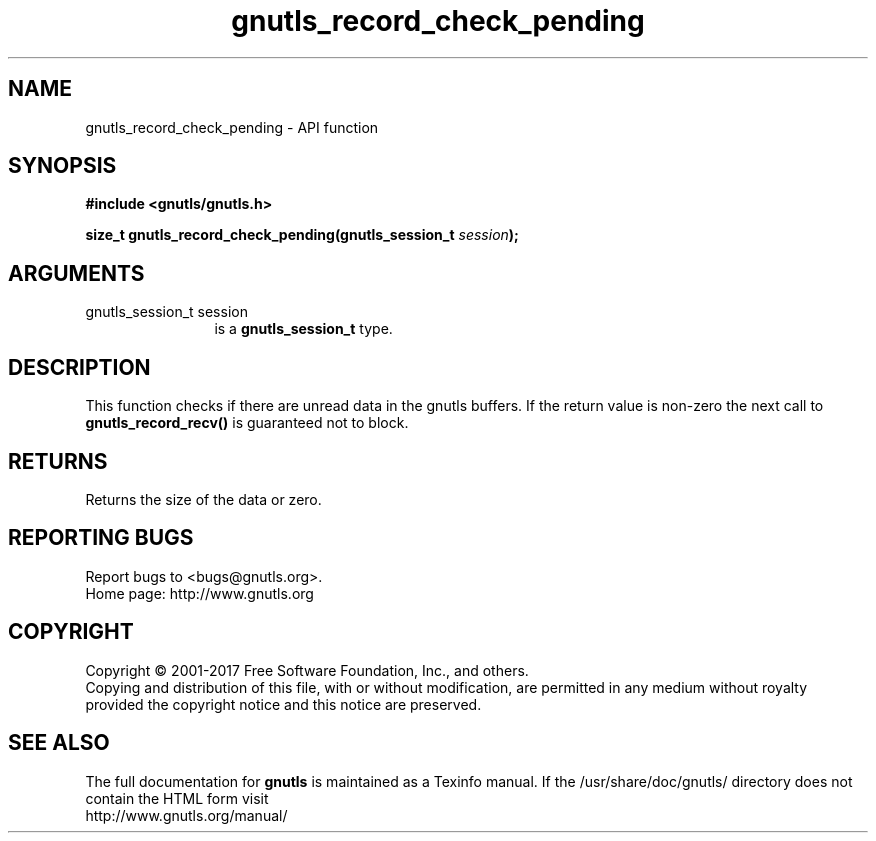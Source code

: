 .\" DO NOT MODIFY THIS FILE!  It was generated by gdoc.
.TH "gnutls_record_check_pending" 3 "3.5.13" "gnutls" "gnutls"
.SH NAME
gnutls_record_check_pending \- API function
.SH SYNOPSIS
.B #include <gnutls/gnutls.h>
.sp
.BI "size_t gnutls_record_check_pending(gnutls_session_t " session ");"
.SH ARGUMENTS
.IP "gnutls_session_t session" 12
is a \fBgnutls_session_t\fP type.
.SH "DESCRIPTION"
This function checks if there are unread data
in the gnutls buffers. If the return value is
non\-zero the next call to \fBgnutls_record_recv()\fP
is guaranteed not to block.
.SH "RETURNS"
Returns the size of the data or zero.
.SH "REPORTING BUGS"
Report bugs to <bugs@gnutls.org>.
.br
Home page: http://www.gnutls.org

.SH COPYRIGHT
Copyright \(co 2001-2017 Free Software Foundation, Inc., and others.
.br
Copying and distribution of this file, with or without modification,
are permitted in any medium without royalty provided the copyright
notice and this notice are preserved.
.SH "SEE ALSO"
The full documentation for
.B gnutls
is maintained as a Texinfo manual.
If the /usr/share/doc/gnutls/
directory does not contain the HTML form visit
.B
.IP http://www.gnutls.org/manual/
.PP
